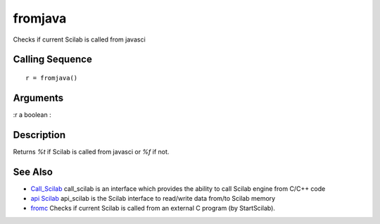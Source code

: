 


fromjava
========

Checks if current Scilab is called from javasci



Calling Sequence
~~~~~~~~~~~~~~~~


::

    r = fromjava()




Arguments
~~~~~~~~~

:r a boolean
:



Description
~~~~~~~~~~~

Returns `%t` if Scilab is called from javasci or `%f` if not.



See Also
~~~~~~~~


+ `Call_Scilab`_ call_scilab is an interface which provides the
  ability to call Scilab engine from C/C++ code
+ `api Scilab`_ api_scilab is the Scilab interface to read/write data
  from/to Scilab memory
+ `fromc`_ Checks if current Scilab is called from an external C
  program (by StartScilab).


.. _Call_Scilab: call_scilab.html
.. _fromc: fromc.html
.. _api Scilab: api_scilab.html


